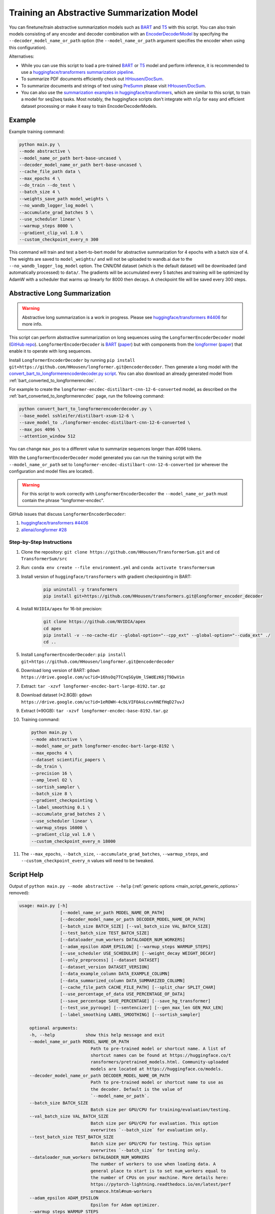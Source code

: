 Training an Abstractive Summarization Model
===========================================

You can finetune/train abstractive summarization models such as `BART <https://huggingface.co/transformers/model_doc/bart.html>`__ and `T5 <https://huggingface.co/transformers/model_doc/t5.html>`__ with this script. You can also train models consisting of any encoder and decoder combination with an `EncoderDecoderModel <https://huggingface.co/transformers/model_doc/encoderdecoder.html>`_ by specifying the ``--decoder_model_name_or_path`` option (the ``--model_name_or_path`` argument specifies the encoder when using this configuration).

Alternatives:

* While you can use this script to load a pre-trained `BART <https://arxiv.org/abs/1910.13461>`__ or `T5 <https://arxiv.org/abs/1910.10683>`__ model and perform inference, it is recommended to use a `huggingface/transformers summarization pipeline <https://huggingface.co/transformers/main_classes/pipelines.html#summarizationpipeline>`_.
* To summarize PDF documents efficiently check out `HHousen/DocSum <https://github.com/HHousen/DocSum>`_.
* To summarize documents and strings of text using `PreSumm <https://arxiv.org/abs/1908.08345>`_ please visit `HHousen/DocSum <https://github.com/HHousen/DocSum>`_.
* You can also use the `summarization examples in huggingface/transformers <https://github.com/huggingface/transformers/tree/master/examples/seq2seq>`_, which are similar to this script, to train a model for seq2seq tasks. Most notably, the huggingface scripts don't integrate with ``nlp`` for easy and efficient dataset processing or make it easy to train EncoderDecoderModels.

.. _abstractive_command_example:

Example
-------

Example training command:

.. code-block::

    python main.py \
    --mode abstractive \
    --model_name_or_path bert-base-uncased \
    --decoder_model_name_or_path bert-base-uncased \
    --cache_file_path data \
    --max_epochs 4 \
    --do_train --do_test \
    --batch_size 4 \
    --weights_save_path model_weights \
    --no_wandb_logger_log_model \
    --accumulate_grad_batches 5 \
    --use_scheduler linear \
    --warmup_steps 8000 \
    --gradient_clip_val 1.0 \
    --custom_checkpoint_every_n 300

This command will train and test a bert-to-bert model for abstractive summarization for 4 epochs with a batch size of 4. The weights are saved to ``model_weights/`` and will not be uploaded to wandb.ai due to the ``--no_wandb_logger_log_model`` option. The CNN/DM dataset (which is the default dataset) will be downloaded (and automatically processed) to ``data/``\ . The gradients will be accumulated every 5 batches and training will be optimized by AdamW with a scheduler that warms up linearly for 8000 then decays. A checkpoint file will be saved every 300 steps.

.. _abstractive_long_summarization:

Abstractive Long Summarization
------------------------------

.. warning:: Abstractive long summarization is a work in progress. Please see `huggingface/transformers #4406 <https://github.com/huggingface/transformers/issues/4406>`_ for more info.

This script can perform abstractive summarization on long sequences using the ``LongformerEncoderDecoder`` model (`GitHub repo <https://github.com/HHousen/longformer/tree/encoderdecoder>`__). ``LongformerEncoderDecoder`` is `BART <https://huggingface.co/transformers/model_doc/bart.html>`__ (`paper <https://arxiv.org/abs/1910.13461>`__) but with components from the `longformer <https://huggingface.co/transformers/model_doc/longformer.html>`_ (`paper <https://arxiv.org/abs/2004.05150>`__) that enable it to operate with long sequences.

Install ``LongformerEncoderDecoder`` by running ``pip install git+https://github.com/HHousen/longformer.git@encoderdecoder``. Then generate a long model with the `convert_bart_to_longformerencoderdecoder.py script <https://github.com/HHousen/longformer/blob/encoderdecoder/scripts/convert_bart_to_longformerencoderdecoder.py>`_. You can also download an already generated model from :ref:`bart_converted_to_longformerencdec`.

For example to create the ``longformer-encdec-distilbart-cnn-12-6-converted`` model, as described on the :ref:`bart_converted_to_longformerencdec` page, run the following command:

.. code-block:: 

    python convert_bart_to_longformerencoderdecoder.py \
    --base_model sshleifer/distilbart-xsum-12-6 \
    --save_model_to ./longformer-encdec-distilbart-cnn-12-6-converted \
    --max_pos 4096 \
    --attention_window 512

You can change ``max_pos`` to a different value to summarize sequences longer than 4096 tokens.

With the ``LongformerEncoderDecoder`` model generated you can run the training script with the ``--model_name_or_path`` set to ``longformer-encdec-distilbart-cnn-12-6-converted`` (or wherever the configuration and model files are located).

.. warning:: For this script to work correctly with ``LongformerEncoderDecoder`` the ``--model_name_or_path`` must contain the phrase "longformer-encdec".

GitHub issues that discuss ``LongformerEncoderDecoder``:

1. `huggingface/transformers #4406 <https://github.com/huggingface/transformers/issues/4406>`_
2. `allenai/longformer #28 <https://github.com/allenai/longformer/issues/28>`_

Step-by-Step Instructions
^^^^^^^^^^^^^^^^^^^^^^^^^

1. Clone the repository: ``git clone https://github.com/HHousen/TransformerSum.git`` and ``cd TransformerSum/src``
2. Run: ``conda env create --file environment.yml`` and ``conda activate transformersum``
3. Install version of ``huggingface/transformers`` with gradient checkpointing in BART: 

    .. code-block:: 

        pip uninstall -y transformers
        pip install git+https://github.com/HHousen/transformers.git@longformer_encoder_decoder

4. Install ``NVIDIA/apex`` for 16-bit precision:

    .. code-block:: 

        git clone https://github.com/NVIDIA/apex
        cd apex
        pip install -v --no-cache-dir --global-option="--cpp_ext" --global-option="--cuda_ext" ./
        cd ..
 
5. Install ``LongformerEncoderDecoder``: ``pip install git+https://github.com/HHousen/longformer.git@encoderdecoder``
6. Download long version of BART: ``gdown https://drive.google.com/uc?id=16hsOq7TCnqSGyUm_lSWdEzK6jT9DwVin``
7. Extract: ``tar -xzvf longformer-encdec-bart-large-8192.tar.gz``
8. Download dataset (≈2.8GB): ``gdown https://drive.google.com/uc?id=1eROWH-4cbLVIFOAsLcvvhNEfHqD27uvJ``
9. Extract (≈90GB): ``tar -xzvf longformer-encdec-base-8192.tar.gz``
10. Training command:

    .. code-block:: 

        python main.py \
        --mode abstractive \
        --model_name_or_path longformer-encdec-bart-large-8192 \
        --max_epochs 4 \
        --dataset scientific_papers \
        --do_train \
        --precision 16 \
        --amp_level O2 \
        --sortish_sampler \
        --batch_size 8 \
        --gradient_checkpointing \
        --label_smoothing 0.1 \
        --accumulate_grad_batches 2 \
        --use_scheduler linear \
        --warmup_steps 16000 \
        --gradient_clip_val 1.0 \
        --custom_checkpoint_every_n 18000

11. The ``--max_epochs``, ``--batch_size``, ``--accumulate_grad_batches``, ``--warmup_steps``, and ``--custom_checkpoint_every_n`` values will need to be tweaked.

.. _abstractive_script_help:

Script Help
-----------

Output of ``python main.py --mode abstractive --help`` (:ref:`generic options <main_script_generic_options>` removed):

.. code-block::

    usage: main.py [-h]
                    [--model_name_or_path MODEL_NAME_OR_PATH]
                    [--decoder_model_name_or_path DECODER_MODEL_NAME_OR_PATH]
                    [--batch_size BATCH_SIZE] [--val_batch_size VAL_BATCH_SIZE]
                    [--test_batch_size TEST_BATCH_SIZE]
                    [--dataloader_num_workers DATALOADER_NUM_WORKERS]
                    [--adam_epsilon ADAM_EPSILON] [--warmup_steps WARMUP_STEPS]
                    [--use_scheduler USE_SCHEDULER] [--weight_decay WEIGHT_DECAY]
                    [--only_preprocess] [--dataset DATASET]
                    [--dataset_version DATASET_VERSION]
                    [--data_example_column DATA_EXAMPLE_COLUMN]
                    [--data_summarized_column DATA_SUMMARIZED_COLUMN]
                    [--cache_file_path CACHE_FILE_PATH] [--split_char SPLIT_CHAR]
                    [--use_percentage_of_data USE_PERCENTAGE_OF_DATA]
                    [--save_percentage SAVE_PERCENTAGE] [--save_hg_transformer]
                    [--test_use_pyrouge] [--sentencizer] [--gen_max_len GEN_MAX_LEN]
                    [--label_smoothing LABEL_SMOOTHING] [--sortish_sampler]

        optional arguments:
        -h, --help            show this help message and exit
        --model_name_or_path MODEL_NAME_OR_PATH
                                Path to pre-trained model or shortcut name. A list of
                                shortcut names can be found at https://huggingface.co/t
                                ransformers/pretrained_models.html. Community-uploaded
                                models are located at https://huggingface.co/models.
        --decoder_model_name_or_path DECODER_MODEL_NAME_OR_PATH
                                Path to pre-trained model or shortcut name to use as
                                the decoder. Default is the value of
                                `--model_name_or_path`.
        --batch_size BATCH_SIZE
                                Batch size per GPU/CPU for training/evaluation/testing.
        --val_batch_size VAL_BATCH_SIZE
                                Batch size per GPU/CPU for evaluation. This option
                                overwrites `--batch_size` for evaluation only.
        --test_batch_size TEST_BATCH_SIZE
                                Batch size per GPU/CPU for testing. This option
                                overwrites `--batch_size` for testing only.
        --dataloader_num_workers DATALOADER_NUM_WORKERS
                                The number of workers to use when loading data. A
                                general place to start is to set num_workers equal to
                                the number of CPUs on your machine. More details here:
                                https://pytorch-lightning.readthedocs.io/en/latest/perf
                                ormance.html#num-workers
        --adam_epsilon ADAM_EPSILON
                                Epsilon for Adam optimizer.
        --warmup_steps WARMUP_STEPS
                                Linear warmup over warmup_steps. Only active if
                                `--use_scheduler` is set.
        --use_scheduler USE_SCHEDULER
                                Two options: 1. `linear`: Use a linear schedule that
                                inceases linearly over `--warmup_steps` to
                                `--learning_rate` then decreases linearly for the rest
                                of the training process. 2. `onecycle`: Use the one
                                cycle policy with a maximum learning rate of
                                `--learning_rate`. (default: False, don't use any
                                scheduler)
        --weight_decay WEIGHT_DECAY
        --only_preprocess     Only preprocess and write the data to disk. Don't train
                                model.
        --dataset DATASET     The dataset name from the `nlp` library to use for
                                training/evaluation/testing. Default is
                                `cnn_dailymail`.
        --dataset_version DATASET_VERSION
                                The version of the dataset specified by `--dataset`.
        --data_example_column DATA_EXAMPLE_COLUMN
                                The column of the `nlp` dataset that contains the text
                                to be summarized. Default value is for the
                                `cnn_dailymail` dataset.
        --data_summarized_column DATA_SUMMARIZED_COLUMN
                                The column of the `nlp` dataset that contains the
                                summarized text. Default value is for the
                                `cnn_dailymail` dataset.
        --cache_file_path CACHE_FILE_PATH
                                Path to cache the tokenized dataset.
        --split_char SPLIT_CHAR
                                If the `--data_summarized_column` is already split into
                                sentences then use this option to specify which token
                                marks sentence boundaries. If the summaries are not
                                split into sentences then spacy will be used to split
                                them. The default is None, which means to use spacy.
        --use_percentage_of_data USE_PERCENTAGE_OF_DATA
                                When filtering the dataset, only save a percentage of
                                the data. This is useful for debugging when you don't
                                want to process the entire dataset.
        --save_percentage SAVE_PERCENTAGE
                                Percentage (divided by batch_size) between 0 and 1 of
                                the predicted and target summaries from the test set to
                                save to disk during testing. This depends on batch
                                size: one item from each batch is saved
                                `--save_percentage` percent of the time. Thus, you can
                                expect `len(dataset)*save_percentage/batch_size`
                                summaries to be saved.
        --save_hg_transformer
                                Save the `huggingface/transformers` model whenever a
                                checkpoint is saved.
        --test_use_pyrouge    Use `pyrouge`, which is an interface to the official
                                ROUGE software, instead of the pure-python
                                implementation provided by `rouge-score`. You must have
                                the real ROUGE package installed. More details about
                                ROUGE 1.5.5 here: https://github.com/andersjo/pyrouge/t
                                ree/master/tools/ROUGE-1.5.5. It is recommended to use
                                this option for official scores. The `ROUGE-L`
                                measurements from `pyrouge` are equivalent to the
                                `rougeLsum` measurements from the default `rouge-score`
                                package.
        --sentencizer         Use a spacy sentencizer instead of a statistical model
                                for sentence detection (much faster but less accurate)
                                during data preprocessing; see
                                https://spacy.io/api/sentencizer.
        --gen_max_len GEN_MAX_LEN
                                Maximum sequence length during generation while testing
                                and when using the `predict()` function.
        --label_smoothing LABEL_SMOOTHING
                                `LabelSmoothingLoss` implementation from OpenNMT
                                (https://bit.ly/2ObgVPP) as stated in the original
                                paper https://arxiv.org/abs/1512.00567.
        --sortish_sampler     Reorganize the input_ids by length with a bit of
                                randomness. This can help to avoid memory errors caused
                                by large batches by forcing large batches to be
                                processed first.